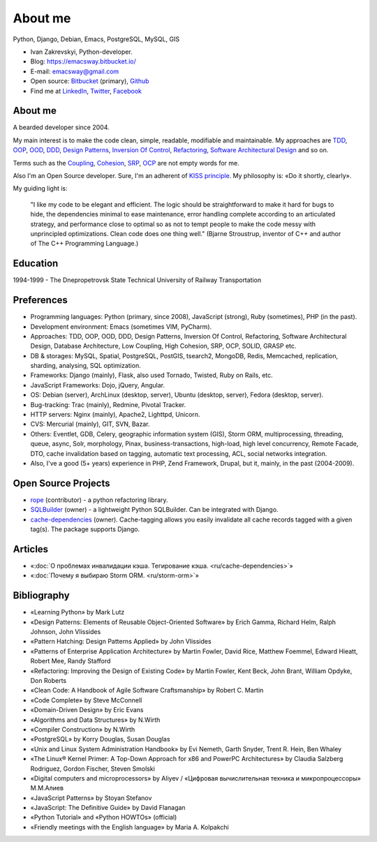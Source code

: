 
.. _about:


About me
========

.. image:: /_media/about/me.jpg
   :height: 100px
   :width: 100px
   :alt: me
   :align: right

Python, Django, Debian, Emacs, PostgreSQL, MySQL, GIS

- Ivan Zakrevskyi, Python-developer.
- Blog: https://emacsway.bitbucket.io/
- E-mail: emacsway@gmail.com
- Open source: `Bitbucket <https://bitbucket.org/emacsway>`__ (primary), `Github <https://github.com/emacsway>`__
- Find me at `LinkedIn <https://www.linkedin.com/in/emacsway>`__, `Twitter <https://twitter.com/emacsway>`__, `Facebook <https://www.facebook.com/emacsway>`__


About me
--------

A bearded developer since 2004.

My main interest is to make the code clean, simple, readable, modifiable and maintainable.
My approaches are TDD_, OOP_, OOD_, DDD_, `Design Patterns`_, `Inversion Of Control`_, Refactoring_, `Software Architectural Design`_ and so on.

Terms such as the Coupling_, Cohesion_, SRP_, OCP_ are not empty words for me.

Also I'm an Open Source developer. Sure, I'm an adherent of `KISS principle <KISS_>`_. My philosophy is: «Do it shortly, clearly».

My guiding light is:

    "I like my code to be elegant and efficient. The logic should be straightforward to make it hard for bugs to hide, the dependencies minimal to ease maintenance, error handling complete according to an articulated strategy, and performance close to optimal so as not to tempt people to make the code messy with unprincipled optimizations. Clean code does one thing well." (Bjarne Stroustrup, inventor of C++ and author of The C++ Programming Language.)


Education
---------

1994-1999 - The Dnepropetrovsk State Technical University of Railway Transportation


Preferences
-----------

* Programming languages: Python (primary, since 2008), JavaScript (strong), Ruby (sometimes),  PHP (in the past).
* Development environment: Emacs (sometimes VIM, PyCharm).
* Approaches: TDD, OOP, OOD, DDD, Design Patterns, Inversion Of Control, Refactoring, Software Architectural Design, Database Architecture, Low Coupling, High Cohesion, SRP, OCP, SOLID, GRASP etc.
* DB & storages: MySQL, Spatial, PostgreSQL, PostGIS, tsearch2, MongoDB, Redis, Memcached, replication, sharding, analysing, SQL optimization.
* Frameworks: Django (mainly), Flask, also used Tornado, Twisted, Ruby on Rails, etc.
* JavaScript Frameworks: Dojo, jQuery, Angular.
* OS: Debian (server), ArchLinux (desktop, server), Ubuntu (desktop, server), Fedora (desktop, server).
* Bug-tracking: Trac (mainly), Redmine, Pivotal Tracker.
* HTTP servers: Nginx (mainly), Apache2, Lighttpd, Unicorn.
* CVS: Mercurial (mainly), GIT, SVN, Bazar.
* Others: Eventlet, GDB, Celery, geographic information system (GIS), Storm ORM, multiprocessing, threading, queue, async, Solr, morphology, Pinax, business-transactions, high-load, high level concurrency, Remote Facade, DTO, cache invalidation based on tagging, automatic text processing, ACL, social networks integration.
* Also, I've a good (5+ years) experience in PHP, Zend Framework, Drupal, but it, mainly, in the past (2004-2009).


Open Source Projects
--------------------

* `rope <https://github.com/python-rope/rope>`_ (contributor) - a python refactoring library.
* `SQLBuilder <https://bitbucket.org/emacsway/sqlbuilder>`_ (owner) - a lightweight Python SQLBuilder. Can be integrated with Django.
* `cache-dependencies <https://bitbucket.org/emacsway/cache-dependencies>`_ (owner). Cache-tagging allows you easily invalidate all cache records tagged with a given tag(s). The package supports Django.

.. * `Ascetic ORM <https://bitbucket.org/emacsway/ascetic>`_ (owner) - a lightweight Python datamapper ORM


Articles
--------

* «:doc:`О проблемах инвалидации кэша. Тегирование кэша. <ru/cache-dependencies>`»
* «:doc:`Почему я выбираю Storm ORM. <ru/storm-orm>`»


Bibliography
------------

* «Learning Python» by Mark Lutz
* «Design Patterns: Elements of Reusable Object-Oriented Software» by Erich Gamma, Richard Helm, Ralph Johnson, John Vlissides
* «Pattern Hatching: Design Patterns Applied» by John Vlissides
* «Patterns of Enterprise Application Architecture» by Martin Fowler, David Rice, Matthew Foemmel, Edward Hieatt, Robert Mee, Randy Stafford
* «Refactoring: Improving the Design of Existing Code» by Martin Fowler, Kent Beck, John Brant, William Opdyke, Don Roberts
* «Clean Code: A Handbook of Agile Software Craftsmanship» by Robert C. Martin
* «Code Complete» by Steve McConnell
* «Domain-Driven Design» by Eric Evans
* «Algorithms and Data Structures» by N.Wirth
* «Compiler Construction» by N.Wirth
* «PostgreSQL» by Korry Douglas, Susan Douglas
* «Unix and Linux System Administration Handbook» by Evi Nemeth, Garth Snyder, Trent R. Hein, Ben Whaley
* «The Linux® Kernel Primer: A Top-Down Approach for x86 and PowerPC Architectures» by Claudia Salzberg Rodriguez, Gordon Fischer, Steven Smolski
* «Digital computers and microprocessors» by Aliyev / «Цифровая вычислительная техника и микропроцессоры» М.М.Алиев
* «JavaScript Patterns» by Stoyan Stefanov
* «JavaScript: The Definitive Guide» by David Flanagan
* «Python Tutorial» and «Python HOWTOs» (official)
* «Friendly meetings with the English language» by Maria A. Kolpakchi


..
    In the queue
    ------------

    * «SQL Antipatterns. Avoiding the Pitfalls of Database Programming.» by Bill Karwin
    * «An Introduction to Database Systems» by C.J. Date
    * «Extreme Programming Explained» by Kent Beck
    * «Test-Driven Development By Example» by Kent Beck
    * «Applying UML and Patterns: An Introduction to Object-Oriented Analysis and Design and Iterative Development» by Craig Larman
    * «Agile Software Development. Principles, Patterns, and Practices.» by Robert C. Martin, James W. Newkirk, Robert S. Koss
    * «Implementation Patterns» by Kent Beck
    * «Planning Extreme Programming» by Kent Beck, Martin Fowler
    * «The Clean Coder» by Robert C. Martin
    * «The Definitive Guide to MongoDB» by David Hows, Peter Membrey, Eelco Plugge, Tim Hawkins
    * «High Performance MySQL» by Baron Schwartz, Peter Zaitsev, and Vadim Tkachenko
    * «PostgreSQL: Up and Running» by Regina Obe and Leo Hsu
    * «PostgreSQL 9.0 High Performance» by Gregory Smith
    * «Refactoring To Patterns» by Joshua Kerievsky
    * «Pattern-Oriented Software Architecture: A System of Patterns, Volume 1» by Frank Buschmann, Regine Meunier, Hans Rohnert, Peter Sommerlad, Michael Stal
    * «Pattern-Oriented Software Architecture: Patterns for Concurrent and Networked Objects, Volume 2» by Douglas C. Schmidt, Michael Stal, Hans Rohnert, Frank Buschmann
    * «Pattern-Oriented Software Architecture: Patterns for Resource Management, Volume 3» by Michael Kircher, Prashant Jain
    * «Pattern-Oriented Software Architecture: A Pattern Language for Distributed Computing, Volume 4» by Frank Buschmann, Kevin Henney, Douglas C. Schmidt
    * «Pattern-Oriented Software Architecture: On Patterns and Pattern Languages, Volume 5» by Frank Buschmann, Kevin Henney, Douglas C. Schmidt


..
    Experience
    ----------

    * 2016 – to present – Full-Stack Software Engineer at jooraccess.com (Django, PostgreSQL, AngularJS, Dojo, CORS, JWT, Django-rest-framework, CakePHP, Pl/SQL, Scrum). Introduced TDD, DDD, Design By Refactoring, code review based on catalogs of refactorings and code smells. Solved a lot of issues of Architecture and Design. Created the high-level tool to handle data on client-side (similar to `dstore <http://dstorejs.io/>`_ but for relational data with support for the pattern `Unit Of Work`_).
    * 2013 – 2016 – Senior Python-Developer at popular social network rebelmouse.com (Django, MySQL, MongoDB, Redis, Celery, Memcached, Eventlet, GDB, Social networks integration, SQL optimization, replication, clustering, document-oriented data storage, polymorphic relations, ACL, statistics, etc.)
    * 2011 – 2013 – Senior Full-Stack Developer at Russian travel portal tripster.ru​ (Django, GIS, jQuery, MySQL, Solr, Nginx, Memcached, Social networks integration, HTML5 API History with legacy browsers, geonames services, partner's API, advanced ACL, flexible user notification, variouse Ajax widgets, sub-processing, threading, Queue, Async, cache dependencies, nocache fragments (phased cache), 3-d SQL Builders, morphology, alternative fast template engines, cache cleaning synchronization with DB transactions, automatic text processing, SQL optimization (more than 2 000 000 rows), etc.)
    * 2010 – 2011 – Team Leader at Soft-Ukraine (Django, Dojo, PostgreSQL, Rest API, MVVM, dojox.data.JsonRestStore, Ajax UI, Multilingual, System Administration, Ruby On Rails, Pinax)
    * 2009 – 2010 – Co-founder and CTO at Dstudio (Python, Drupal, Django, Pinax, Redmine, Trac, Debian, System Administration, Bash, etc.)
    * 2004 – 2009 – Zakrevskyi Entrepreneur, PHP and Python Development


..
    "The design goal for Eventlet’s API is simplicity and readability. You should be able to read its code and understand what it’s doing. Fewer lines of code are preferred over excessively clever implementations." (`Eventlet’s docs <http://eventlet.net/doc/basic_usage.html>`__)

    "Simplicity and elegance are unpopular because they require hard work and discipline to achieve and education to be appreciated." (Edsger W. Dijkstra)

    "Simplicity is prerequisite for reliability." (Edsger W. Dijkstra)

    "Simplicity is a great virtue but it requires hard work to achieve it and education to appreciate it. And to make matters worse: complexity sells better." (Edsger W. Dijkstra, 1984 `On the nature of Computing Science <http://www.cs.utexas.edu/users/EWD/transcriptions/EWD08xx/EWD896.html>`__ (EWD896))

    "A little time spent refactoring can make the code better communicate its purpose. Programming in this mode is all about saying exactly what you mean." ("Refactoring: Improving the Design of Existing Code", Martin Fowler)

    "programmers will have to wrestle with the messy real world." (Steve McConnel)

    "We become authorities and experts in the practical and scientific spheres by so many separate acts and hours of work. If a person keeps faithfully busy each hour of the working day, he can count on waking up some morning to find himself one of the competent ones of his generation." (William James)

    "Clean code - is ability of code to express the truth about itself, and not misleading."


.. _KISS: https://people.apache.org/~fhanik/kiss.html

.. _TDD: https://en.wikipedia.org/wiki/Test-driven_development
.. _OOP: https://en.wikipedia.org/wiki/Object-oriented_programming
.. _OOD: https://en.wikipedia.org/wiki/Object-oriented_design
.. _DDD: https://en.wikipedia.org/wiki/Domain-driven_design
.. _Design Patterns: https://en.wikipedia.org/wiki/Software_design_pattern
.. _Inversion Of Control: http://martinfowler.com/articles/injection.html
.. _Refactoring: http://www.refactoring.com/catalog/
.. _Software Architectural Design: https://en.wikipedia.org/wiki/Software_architecture
.. _Database Architecture: https://en.wikipedia.org/wiki/Data_architecture
.. _Unit Of Work: https://martinfowler.com/eaaCatalog/unitOfWork.html

.. _Coupling: https://en.wikipedia.org/wiki/Coupling_(computer_programming)
.. _Cohesion: https://en.wikipedia.org/wiki/Cohesion_(computer_science)
.. _SRP: https://en.wikipedia.org/wiki/Single_responsibility_principle
.. _OCP: https://en.wikipedia.org/wiki/Open/closed_principle
.. _SOLID: https://en.wikipedia.org/wiki/SOLID_(object-oriented_design)
.. _GRASP: https://en.wikipedia.org/wiki/GRASP_(object-oriented_design)
